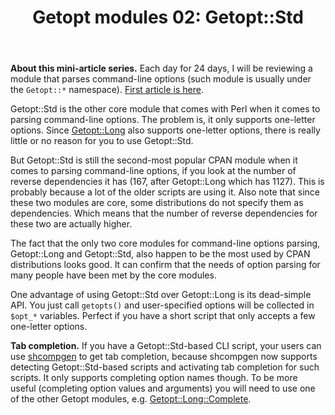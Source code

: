 #+POSTID: 1464
# still can't get org2blog to work

#+BLOG: perlancar
#+OPTIONS: toc:nil num:nil todo:nil pri:nil tags:nil ^:nil
#+CATEGORY: perl,cli,getopt
#+TAGS: perl,cli,getopt
#+DESCRIPTION:
#+TITLE: Getopt modules 02: Getopt::Std

*About this mini-article series.* Each day for 24 days, I will be reviewing a
module that parses command-line options (such module is usually under the
~Getopt::*~ namespace). [[https://perlancar.wordpress.com/2016/12/01/getopt-modules-01-getoptlong/][First article is here]].

Getopt::Std is the other core module that comes with Perl when it comes to
parsing command-line options. The problem is, it only supports one-letter
options. Since [[https://metacpan.org/pod/Getopt::Long][Getopt::Long]] also supports one-letter options, there is really
little or no reason for you to use Getopt::Std.

But Getopt::Std is still the second-most popular CPAN module when it comes to
parsing command-line options, if you look at the number of reverse dependencies
it has (167, after Getopt::Long which has 1127). This is probably because a lot
of the older scripts are using it. Also note that since these two modules are
core, some distributions do not specify them as dependencies. Which means that
the number of reverse dependencies for these two are actually higher.

The fact that the only two core modules for command-line options parsing,
Getopt::Long and Getopt::Std, also happen to be the most used by CPAN
distributions looks good. It can confirm that the needs of option parsing for
many people have been met by the core modules.

One advantage of using Getopt::Std over Getopt::Long is its dead-simple API. You
just call ~getopts()~ and user-specified options will be collected in ~$opt_*~
variables. Perfect if you have a short script that only accepts a few one-letter
options.

*Tab completion.* If you have a Getopt::Std-based CLI script, your users can use
[[https://metacpan.org/pod/shcompgen][shcompgen]] to get tab completion, because shcompgen now supports detecting
Getopt::Std-based scripts and activating tab completion for such scripts. It
only supports completing option names though. To be more useful (completing
option values and arguments) you will need to use one of the other Getopt
modules, e.g. [[https://metacpan.org/pod/Getopt::Long::Complete][Getopt::Long::Complete]].
